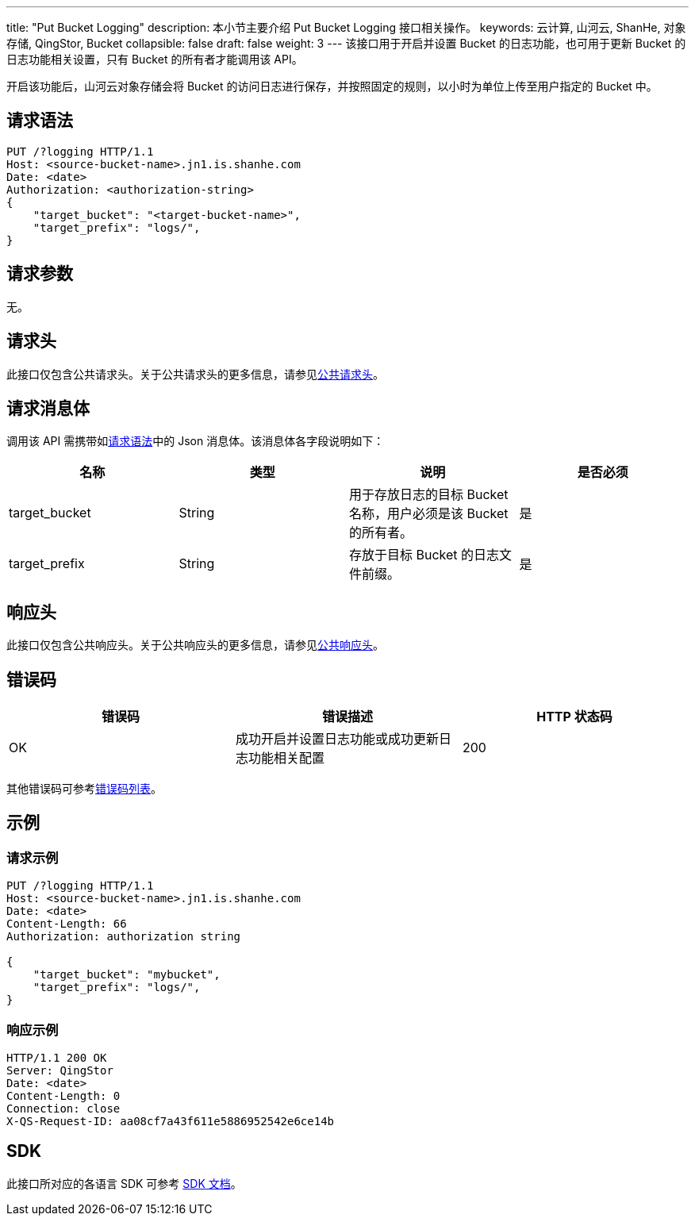 ---
title: "Put Bucket Logging"
description: 本小节主要介绍 Put Bucket Logging 接口相关操作。
keywords: 云计算, 山河云, ShanHe, 对象存储, QingStor, Bucket
collapsible: false
draft: false
weight: 3
---
该接口用于开启并设置 Bucket 的日志功能，也可用于更新 Bucket 的日志功能相关设置，只有 Bucket 的所有者才能调用该 API。

开启该功能后，山河云对象存储会将 Bucket 的访问日志进行保存，并按照固定的规则，以小时为单位上传至用户指定的 Bucket 中。

== 请求语法

[source,http]
----
PUT /?logging HTTP/1.1
Host: <source-bucket-name>.jn1.is.shanhe.com
Date: <date>
Authorization: <authorization-string>
{
    "target_bucket": "<target-bucket-name>",
    "target_prefix": "logs/",
}
----

== 请求参数

无。

== 请求头

此接口仅包含公共请求头。关于公共请求头的更多信息，请参见link:../../../common_header/#_请求头字段_request_header[公共请求头]。

== 请求消息体

调用该 API 需携带如link:#_请求语法[请求语法]中的 Json 消息体。该消息体各字段说明如下：

|===
| 名称 | 类型 | 说明 | 是否必须

| target_bucket
| String
| 用于存放日志的目标 Bucket 名称，用户必须是该 Bucket 的所有者。
| 是

| target_prefix
| String
| 存放于目标 Bucket 的日志文件前缀。
| 是
|===

== 响应头

此接口仅包含公共响应头。关于公共响应头的更多信息，请参见link:../../../common_header/#_响应头字段_response_header[公共响应头]。

== 错误码

|===
| 错误码 | 错误描述 | HTTP 状态码

| OK
| 成功开启并设置日志功能或成功更新日志功能相关配置
| 200
|===

其他错误码可参考link:../../../error_code/#_错误码列表[错误码列表]。

== 示例

=== 请求示例

[source,http]
----
PUT /?logging HTTP/1.1
Host: <source-bucket-name>.jn1.is.shanhe.com
Date: <date>
Content-Length: 66
Authorization: authorization string

{
    "target_bucket": "mybucket",
    "target_prefix": "logs/",
}
----

=== 响应示例

[source,http]
----
HTTP/1.1 200 OK
Server: QingStor
Date: <date>
Content-Length: 0
Connection: close
X-QS-Request-ID: aa08cf7a43f611e5886952542e6ce14b
----

== SDK

此接口所对应的各语言 SDK 可参考 link:../../../../sdk/[SDK 文档]。
